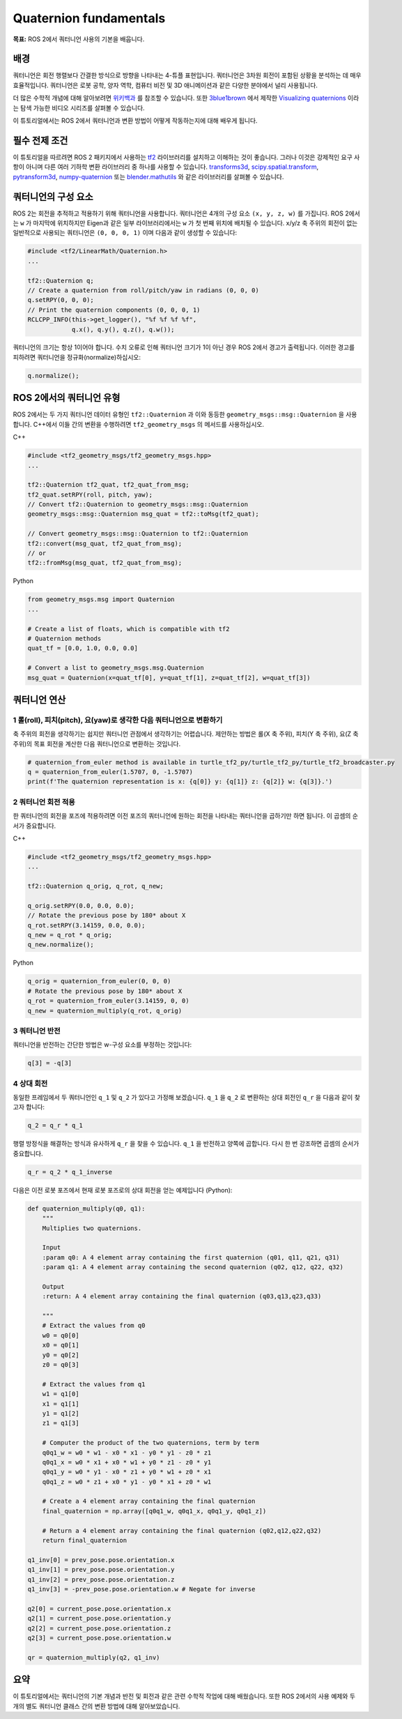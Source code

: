 Quaternion fundamentals
=======================

**목표:** ROS 2에서 쿼터니언 사용의 기본을 배웁니다.

배경
----

쿼터니언은 회전 행렬보다 간결한 방식으로 방향을 나타내는 4-튜플 표현입니다.
쿼터니언은 3차원 회전이 포함된 상황을 분석하는 데 매우 효율적입니다.
쿼터니언은 로봇 공학, 양자 역학, 컴퓨터 비전 및 3D 애니메이션과 같은 다양한 분야에서 널리 사용됩니다.

더 많은 수학적 개념에 대해 알아보려면 `위키백과 <https://en.wikipedia.org/wiki/Quaternion>`_ 를 참조할 수 있습니다.
또한 `3blue1brown <https://www.youtube.com/3blue1brown>`_ 에서 제작한 `Visualizing quaternions <https://eater.net/quaternions>`_ 이라는 탐색 가능한 비디오 시리즈를 살펴볼 수 있습니다.

이 튜토리얼에서는 ROS 2에서 쿼터니언과 변환 방법이 어떻게 작동하는지에 대해 배우게 됩니다.

필수 전제 조건
----------------

이 튜토리얼을 따르려면 ROS 2 패키지에서 사용하는 `tf2 <http://wiki.ros.org/tf2>`_ 라이브러리를 설치하고 이해하는 것이 좋습니다.
그러나 이것은 강제적인 요구 사항이 아니며 다른 여러 기하학 변환 라이브러리 중 하나를 사용할 수 있습니다.
`transforms3d <https://github.com/matthew-brett/transforms3d>`_, `scipy.spatial.transform <https://github.com/scipy/scipy/tree/master/scipy/spatial/transform>`_, `pytransform3d <https://github.com/rock-learning/pytransform3d>`_, `numpy-quaternion <https://github.com/moble/quaternion>`_ 또는 `blender.mathutils <https://docs.blender.org/api/master/mathutils.html>`_ 와 같은 라이브러리를 살펴볼 수 있습니다.

쿼터니언의 구성 요소
----------------------

ROS 2는 회전을 추적하고 적용하기 위해 쿼터니언을 사용합니다.
쿼터니언은 4개의 구성 요소 ``(x, y, z, w)`` 를 가집니다.
ROS 2에서는 ``w`` 가 마지막에 위치하지만 Eigen과 같은 일부 라이브러리에서는 ``w`` 가 첫 번째 위치에 배치될 수 있습니다.
x/y/z 축 주위의 회전이 없는 일반적으로 사용되는 쿼터니언은 ``(0, 0, 0, 1)`` 이며 다음과 같이 생성할 수 있습니다:

.. code-block:: C++

   #include <tf2/LinearMath/Quaternion.h>
   ...

   tf2::Quaternion q;
   // Create a quaternion from roll/pitch/yaw in radians (0, 0, 0)
   q.setRPY(0, 0, 0);
   // Print the quaternion components (0, 0, 0, 1)
   RCLCPP_INFO(this->get_logger(), "%f %f %f %f",
               q.x(), q.y(), q.z(), q.w());

쿼터니언의 크기는 항상 1이어야 합니다.
수치 오류로 인해 쿼터니언 크기가 1이 아닌 경우 ROS 2에서 경고가 출력됩니다.
이러한 경고를 피하려면 쿼터니언을 정규화(normalize)하십시오:

.. code-block:: C++

   q.normalize();

ROS 2에서의 쿼터니언 유형
---------------------------

ROS 2에서는 두 가지 쿼터니언 데이터 유형인 ``tf2::Quaternion`` 과 이와 동등한 ``geometry_msgs::msg::Quaternion`` 을 사용합니다.
C++에서 이들 간의 변환을 수행하려면 ``tf2_geometry_msgs`` 의 메서드를 사용하십시오.

C++

.. code-block:: C++

   #include <tf2_geometry_msgs/tf2_geometry_msgs.hpp>
   ...

   tf2::Quaternion tf2_quat, tf2_quat_from_msg;
   tf2_quat.setRPY(roll, pitch, yaw);
   // Convert tf2::Quaternion to geometry_msgs::msg::Quaternion
   geometry_msgs::msg::Quaternion msg_quat = tf2::toMsg(tf2_quat);

   // Convert geometry_msgs::msg::Quaternion to tf2::Quaternion
   tf2::convert(msg_quat, tf2_quat_from_msg);
   // or
   tf2::fromMsg(msg_quat, tf2_quat_from_msg);


Python

.. code-block:: python

   from geometry_msgs.msg import Quaternion
   ...

   # Create a list of floats, which is compatible with tf2
   # Quaternion methods
   quat_tf = [0.0, 1.0, 0.0, 0.0]

   # Convert a list to geometry_msgs.msg.Quaternion
   msg_quat = Quaternion(x=quat_tf[0], y=quat_tf[1], z=quat_tf[2], w=quat_tf[3])


쿼터니언 연산
----------------

1 롤(roll), 피치(pitch), 요(yaw)로 생각한 다음 쿼터니언으로 변환하기
^^^^^^^^^^^^^^^^^^^^^^^^^^^^^^^^^^^^^^^^^^^^^^^^^^^^^^^^^^^^^^^^^

축 주위의 회전을 생각하기는 쉽지만 쿼터니언 관점에서 생각하기는 어렵습니다.
제안하는 방법은 롤(X 축 주위), 피치(Y 축 주위), 요(Z 축 주위)의 목표 회전을 계산한 다음 쿼터니언으로 변환하는 것입니다.

.. code-block:: python

   # quaternion_from_euler method is available in turtle_tf2_py/turtle_tf2_py/turtle_tf2_broadcaster.py
   q = quaternion_from_euler(1.5707, 0, -1.5707)
   print(f'The quaternion representation is x: {q[0]} y: {q[1]} z: {q[2]} w: {q[3]}.')


2 쿼터니언 회전 적용
^^^^^^^^^^^^^^^^^^^^^

한 쿼터니언의 회전을 포즈에 적용하려면 이전 포즈의 쿼터니언에 원하는 회전을 나타내는 쿼터니언을 곱하기만 하면 됩니다.
이 곱셈의 순서가 중요합니다.

C++

.. code-block:: C++

   #include <tf2_geometry_msgs/tf2_geometry_msgs.hpp>
   ...

   tf2::Quaternion q_orig, q_rot, q_new;

   q_orig.setRPY(0.0, 0.0, 0.0);
   // Rotate the previous pose by 180* about X
   q_rot.setRPY(3.14159, 0.0, 0.0);
   q_new = q_rot * q_orig;
   q_new.normalize();

Python

.. code-block:: python

   q_orig = quaternion_from_euler(0, 0, 0)
   # Rotate the previous pose by 180* about X
   q_rot = quaternion_from_euler(3.14159, 0, 0)
   q_new = quaternion_multiply(q_rot, q_orig)


3 쿼터니언 반전
^^^^^^^^^^^^^^^

쿼터니언을 반전하는 간단한 방법은 w-구성 요소를 부정하는 것입니다:

.. code-block:: python

   q[3] = -q[3]

4 상대 회전
^^^^^^^^^^^

동일한 프레임에서 두 쿼터니언인 ``q_1`` 및 ``q_2`` 가 있다고 가정해 보겠습니다.
``q_1`` 을 ``q_2`` 로 변환하는 상대 회전인 ``q_r`` 을 다음과 같이 찾고자 합니다:

.. code-block:: C++

   q_2 = q_r * q_1

행렬 방정식을 해결하는 방식과 유사하게 ``q_r`` 을 찾을 수 있습니다.
``q_1`` 을 반전하고 양쪽에 곱합니다. 다시 한 번 강조하면 곱셈의 순서가 중요합니다.

.. code-block:: C++

   q_r = q_2 * q_1_inverse

다음은 이전 로봇 포즈에서 현재 로봇 포즈로의 상대 회전을 얻는 예제입니다 (Python):

.. code-block:: python

  def quaternion_multiply(q0, q1):
      """
      Multiplies two quaternions.

      Input
      :param q0: A 4 element array containing the first quaternion (q01, q11, q21, q31)
      :param q1: A 4 element array containing the second quaternion (q02, q12, q22, q32)

      Output
      :return: A 4 element array containing the final quaternion (q03,q13,q23,q33)

      """
      # Extract the values from q0
      w0 = q0[0]
      x0 = q0[1]
      y0 = q0[2]
      z0 = q0[3]

      # Extract the values from q1
      w1 = q1[0]
      x1 = q1[1]
      y1 = q1[2]
      z1 = q1[3]

      # Computer the product of the two quaternions, term by term
      q0q1_w = w0 * w1 - x0 * x1 - y0 * y1 - z0 * z1
      q0q1_x = w0 * x1 + x0 * w1 + y0 * z1 - z0 * y1
      q0q1_y = w0 * y1 - x0 * z1 + y0 * w1 + z0 * x1
      q0q1_z = w0 * z1 + x0 * y1 - y0 * x1 + z0 * w1

      # Create a 4 element array containing the final quaternion
      final_quaternion = np.array([q0q1_w, q0q1_x, q0q1_y, q0q1_z])

      # Return a 4 element array containing the final quaternion (q02,q12,q22,q32)
      return final_quaternion

  q1_inv[0] = prev_pose.pose.orientation.x
  q1_inv[1] = prev_pose.pose.orientation.y
  q1_inv[2] = prev_pose.pose.orientation.z
  q1_inv[3] = -prev_pose.pose.orientation.w # Negate for inverse

  q2[0] = current_pose.pose.orientation.x
  q2[1] = current_pose.pose.orientation.y
  q2[2] = current_pose.pose.orientation.z
  q2[3] = current_pose.pose.orientation.w

  qr = quaternion_multiply(q2, q1_inv)

요약
-----

이 튜토리얼에서는 쿼터니언의 기본 개념과 반전 및 회전과 같은 관련 수학적 작업에 대해 배웠습니다.
또한 ROS 2에서의 사용 예제와 두 개의 별도 쿼터니언 클래스 간의 변환 방법에 대해 알아보았습니다.
